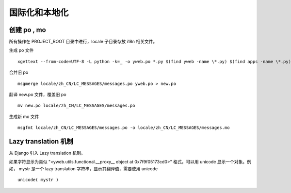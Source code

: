 国际化和本地化
====================

创建 po , mo
-----------------

所有操作在 PROJECT_ROOT 目录中进行，locale 子目录存放 i18n 相关文件。

生成 po 文件 ::

  xgettext --from-code=UTF-8 -L python -k=_ -o yweb.po *.py $(find yweb -name \*.py) $(find apps -name \*.py) $(find templates -name \*.html) $(find apps -name \*.html)

合并旧 po ::

  msgmerge locale/zh_CN/LC_MESSAGES/messages.po yweb.po > new.po

翻译 new.po 文件，覆盖旧 po ::

  mv new.po locale/zh_CN/LC_MESSAGES/messages.po

生成新 mo 文件 ::

  msgfmt locale/zh_CN/LC_MESSAGES/messages.po -o locale/zh_CN/LC_MESSAGES/messages.mo


Lazy translation 机制
---------------------------

从 Django 引入 Lazy translation 机制。

如果字符显示为类似 "<yweb.utils.functional.__proxy__ object at 0x7f9f05173cd0>" 格式，可以用 unicode 显示一个对象。例如， mystr 是一个 lazy translation 字符串，显示其翻译值，需要使用 unicode ::

  unicode( mystr )



